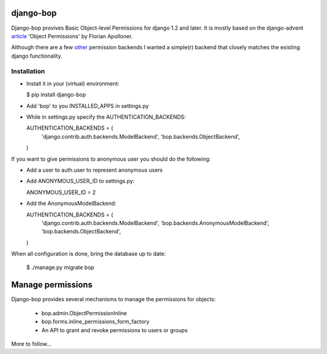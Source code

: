 django-bop
==========

Django-bop provives Basic Object-level Permissions for django 1.2 and
later. It is mostly based on the django-advent article_ 'Object
Permissions' by Florian Apolloner.

Although there are a few other_ permission backends I wanted a
simple(r) backend that closely matches the existing django
functionality.

Installation
------------

* Install it in your (virtual) environment:

  $ pip install django-bop

* Add 'bop' to you INSTALLED_APPS in settings.py

* While in settings.py specify the AUTHENTICATION_BACKENDS:

  AUTHENTICATION_BACKENDS = (
      'django.contrib.auth.backends.ModelBackend',
      'bop.backends.ObjectBackend',
  )


If you want to give permissions to anonymous user you should do the following:

* Add a user to auth.user to represent anonymous users

* Add ANONYMOUS_USER_ID to settings.py:

  ANONYMOUS_USER_ID = 2

* Add the AnonymousModelBackend:

  AUTHENTICATION_BACKENDS = (
      'django.contrib.auth.backends.ModelBackend',
      'bop.backends.AnonymousModelBackend',
      'bop.backends.ObjectBackend',
  )

When all configuration is done, bring the database up to date:

  $ ./manage.py migrate bop


Manage permissions
==================

Django-bop provides several mechanisms to manage the permissions for
objects: 

 * bop.admin.ObjectPermissionInline
 * bop.forms.inline_permissions_form_factory
 * An API to grant and revoke permissions to users or groups

More to follow...

.. _article: http://djangoadvent.com/1.2/object-permissions/
.. _other: http://www.djangopackages.com/grids/g/perms/

